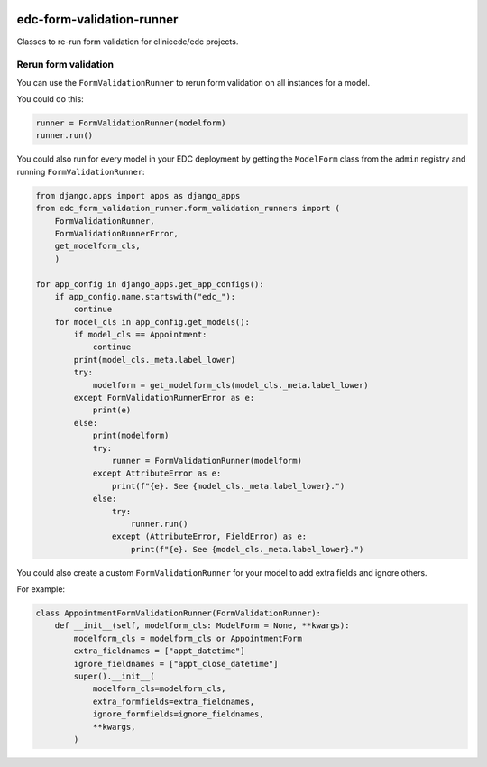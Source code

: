 |pypi| |actions| |codecov| |downloads|

edc-form-validation-runner
--------------------------

Classes to re-run form validation for clinicedc/edc projects.

Rerun form validation
=====================

You can use the ``FormValidationRunner`` to rerun form validation on all instances for a model.

You could do this:

.. code-block:: python

    runner = FormValidationRunner(modelform)
    runner.run()


You could also run for every model in your EDC deployment by getting the ``ModelForm`` class
from the ``admin`` registry and running ``FormValidationRunner``:

.. code-block:: python

    from django.apps import apps as django_apps
    from edc_form_validation_runner.form_validation_runners import (
        FormValidationRunner,
        FormValidationRunnerError,
        get_modelform_cls,
        )

    for app_config in django_apps.get_app_configs():
        if app_config.name.startswith("edc_"):
            continue
        for model_cls in app_config.get_models():
            if model_cls == Appointment:
                continue
            print(model_cls._meta.label_lower)
            try:
                modelform = get_modelform_cls(model_cls._meta.label_lower)
            except FormValidationRunnerError as e:
                print(e)
            else:
                print(modelform)
                try:
                    runner = FormValidationRunner(modelform)
                except AttributeError as e:
                    print(f"{e}. See {model_cls._meta.label_lower}.")
                else:
                    try:
                        runner.run()
                    except (AttributeError, FieldError) as e:
                        print(f"{e}. See {model_cls._meta.label_lower}.")


You could also create a custom ``FormValidationRunner`` for your model to add extra fields and ignore others.

For example:

.. code-block:: python

    class AppointmentFormValidationRunner(FormValidationRunner):
        def __init__(self, modelform_cls: ModelForm = None, **kwargs):
            modelform_cls = modelform_cls or AppointmentForm
            extra_fieldnames = ["appt_datetime"]
            ignore_fieldnames = ["appt_close_datetime"]
            super().__init__(
                modelform_cls=modelform_cls,
                extra_formfields=extra_fieldnames,
                ignore_formfields=ignore_fieldnames,
                **kwargs,
            )


.. |pypi| image:: https://img.shields.io/pypi/v/edc-form-validation-runner.svg
  :target: https://pypi.python.org/pypi/edc-form-validation-runner

.. |actions| image:: https://github.com/clinicedc/edc-form-validation-runner/workflows/build/badge.svg?branch=develop
  :target: https://github.com/clinicedc/edc-form-validation-runner/actions?query=workflow:build

.. |codecov| image:: https://codecov.io/gh/clinicedc/edc-form-validation-runner/branch/develop/graph/badge.svg
  :target: https://codecov.io/gh/clinicedc/edc-form-validation-runner

.. |downloads| image:: https://pepy.tech/badge/edc-form-validation-runner
   :target: https://pepy.tech/project/edc-form-validation-runner

